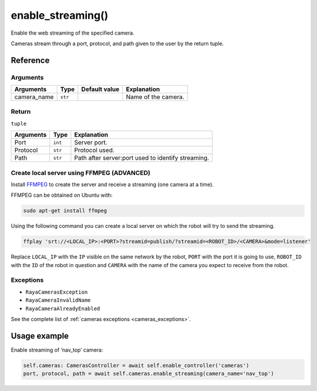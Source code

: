 ===============================
enable_streaming()
===============================

.. raw:: html  

    <hr/>

Enable the web streaming of the specified camera.

Cameras stream through a port, protocol, and path given to the user by
the return tuple.


.. raw:: html

    <div class="info-box">
        <p class="title info-box"> Web Server </p>
        <p class="text info-box">
        The robot must have a default server and port established in its 
        configuration, this configuration should only be changed for specific 
        issues or if it is not connected to the internet and the server is a 
        computer on an internal network.
        </p>
    </div>

Reference
==========

Arguments
-----------

=========== ======= ============= ===================
Arguments   Type    Default value Explanation
=========== ======= ============= ===================
camera_name ``str``               Name of the camera.
=========== ======= ============= ===================

Return
----------

``tuple``

========= ======= ==================================================
Arguments Type    Explanation
========= ======= ==================================================
Port      ``int`` Server port.
Protocol  ``str`` Protocol used.
Path      ``str`` Path after server:port used to identify streaming.
========= ======= ==================================================

Create local server using FFMPEG (ADVANCED)
---------------------------------------------

Install `FFMPEG <https://ffmpeg.org/>`__ to create the server and
receive a streaming (one camera at a time).

FFMPEG can be obtained on Ubuntu with:

.. code:: bash

   sudo apt-get install ffmpeg

Using the following command you can create a local server on which the
robot will try to send the streaming.

.. code:: bash

   ffplay 'srt://<LOCAL_IP>:<PORT>?streamid=publish/?streamid=<ROBOT_ID>/<CAMERA>&mode=listener'

Replace ``LOCAL_IP`` with the ``IP`` visible on the same network by the robot,
``PORT`` with the port it is going to use, ``ROBOT_ID`` with the ``ID`` of the robot
in question and ``CAMERA`` with the name of the camera you expect to receive
from the robot.

Exceptions
---------------

-  ``RayaCamerasException``
-  ``RayaCameraInvalidName``
-  ``RayaCameraAlreadyEnabled``

See the complete list of :ref:`cameras exceptions <cameras_exceptions>`.

Usage example
=================

Enable streaming of ‘nav_top’ camera:

.. code:: python

   self.cameras: CamerasController = await self.enable_controller('cameras')
   port, protocol, path = await self.cameras.enable_streaming(camera_name='nav_top')
